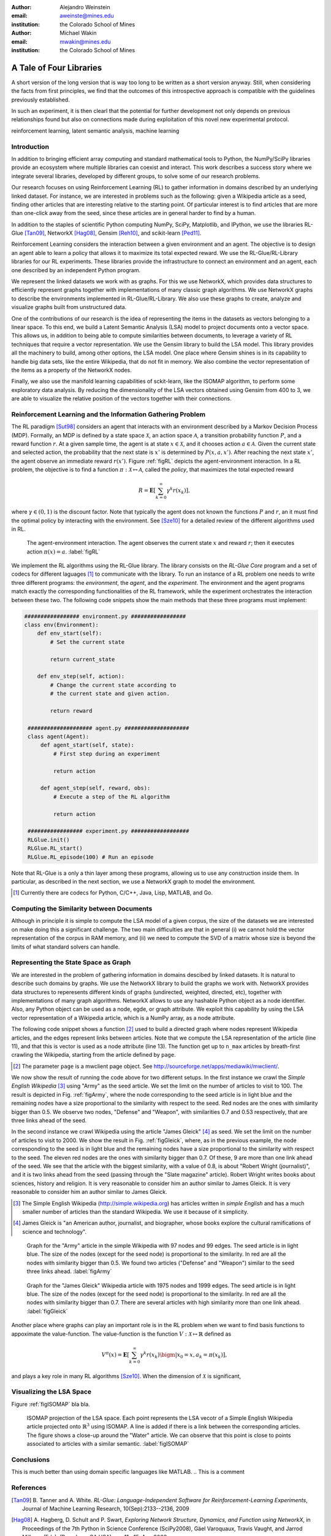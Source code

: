 :author: Alejandro Weinstein
:email: aweinste@mines.edu
:institution: the Colorado School of Mines


:author: Michael Wakin
:email: mwakin@mines.edu
:institution: the Colorado School of Mines



------------------------------------------------
A Tale of Four Libraries
------------------------------------------------

.. class:: abstract 

   A short version of the long version that is way too long to be written as a
   short version anyway.  Still, when considering the facts from first
   principles, we find that the outcomes of this introspective approach is
   compatible with the guidelines previously established.

   In such an experiment, it is then clearl that the potential for further
   development not only depends on previous relationships found but also on
   connections made during exploitation of this novel new experimental
   protocol.

.. class:: keywords

   reinforcement learning, latent semantic analysis, machine learning

Introduction
------------

In addition to bringing efficient array computing and standard mathematical
tools to Python, the NumPy/SciPy libraries provide an ecosystem where multiple
libraries can coexist and interact. This work describes a success story where
we integrate several libraries, developed by different groups, to solve some of
our research problems.

Our research focuses on using Reinforcement Learning (RL) to gather information
in domains described by an underlying linked dataset. For instance, we are
interested in problems such as the following: given a Wikipedia article as a
seed, finding other articles that are interesting relative to the starting
point. Of particular interest is to find articles that are more than one-click
away from the seed, since these articles are in general harder to find by a
human.

In addition to the staples of scientific Python computing NumPy, SciPy,
Matplotlib, and IPython, we use the libraries RL-Glue [Tan09]_, NetworkX
[Hag08]_, Gensim [Reh10]_, and scikit-learn [Ped11]_.

Reinforcement Learning considers the interaction between a given environment
and an agent. The objective is to design an agent able to learn a policy that
allows it to maximize its total expected reward. We use the RL-Glue/RL-Library
libraries for our RL experiments. These libraries provide the infrastructure to
connect an environment and an agent, each one described by an independent
Python program.

We represent the linked datasets we work with as graphs. For this we use
NetworkX, which provides data structures to efficiently represent graphs
together with implementations of many classic graph algorithms. We use NetworkX
graphs to describe the environments implemented in RL-Glue/RL-Library. We also
use these graphs to create, analyze and visualize graphs built from
unstructured data.

One of the contributions of our research is the idea of representing the items
in the datasets as vectors belonging to a linear space. To this end, we build a
Latent Semantic Analysis (LSA) model to project documents onto a vector
space. This allows us, in addition to being able to compute similarities
between documents, to leverage a variety of RL techniques that require a vector
representation. We use the Gensim library to build the LSA model. This library
provides all the machinery to build, among other options, the LSA model. One
place where Gensim shines is in its capability to handle big data sets, like
the entire Wikipedia, that do not fit in memory. We also combine the vector
representation of the items as a property of the NetworkX nodes.

Finally, we also use the manifold learning capabilities of sckit-learn, like
the ISOMAP algorithm, to perform some exploratory data analysis. By reducing
the dimensionality of the LSA vectors obtained using Gensim from 400 to 3, we
are able to visualize the relative position of the vectors together with their
connections.

Reinforcement Learning and the Information Gathering Problem
------------------------------------------------------------


The RL paradigm [Sut98]_ considers an agent that interacts with an environment
described by a Markov Decision Process (MDP). Formally, an MDP is defined by a
state space :math:`\mathcal{X}`, an action space :math:`\mathcal{A}`, a
transition probability function :math:`P`, and a reward function :math:`r`. At
a given sample time, the agent is at state :math:`x \in \mathcal{X}`, and it
chooses action :math:`a \in \mathcal{A}`. Given the current state and selected
action, the probability that the next state is :math:`x'` is determined by
:math:`P(x,a,x')`. After reaching the next state :math:`x'`, the agent observe
an immediate reward :math:`r(x')`. Figure :ref:`figRL` depicts the
agent-environment interaction. In a RL problem, the objective is to find a
function :math:`\pi:\mathcal{X} \mapsto \mathcal{A}`, called the *policy*, that
maximizes the total expected reward

.. math::

   R = \mathbf{E}\left[\sum_{k=0}^\infty \gamma^k r(x_k) \right],

where :math:`\gamma \in (0,1)` is the discount factor. Note that typically the
agent does not known the functions :math:`P` and :math:`r`, an it must find the
optimal policy by interacting with the environment. See [Sze10]_ for a detailed
review of the different algorithms used in RL.

.. figure:: RL_scheme.pdf

   The agent-environment interaction. The agent observes the current state
   :math:`x` and reward :math:`r`; then it executes action
   :math:`\pi(x)=a`. :label:`figRL`

We implement the RL algorithms using the RL-Glue library. The library consists
on the *RL-Glue Core* program and a set of codecs for different laguages [#]_
to communicate with the library. To run an instance of a RL problem one needs
to write three different programs: the *environment*, the *agent*, and the
*experiment*. The environment and the agent programs match exactly the
corresponding functionalities of the RL framework, while the experiment
orchestrates the interaction between these two. The following code snippets
show the main methods that these three programs must implement:

.. code-block:: python

   ################# environment.py #################
   class env(Environment):
       def env_start(self):
           # Set the current state

           return current_state

       def env_step(self, action):
           # Change the current state according to 
           # the current state and given action.

           return reward 

    #################### agent.py ####################
    class agent(Agent):
        def agent_start(self, state):
            # First step during an experiment
            
            return action
            
        def agent_step(self, reward, obs):
            # Execute a step of the RL algorithm
            
            return action

    ################# experiment.py ##################
    RLGlue.init()
    RLGlue.RL_start() 
    RLGlue.RL_episode(100) # Run an episode

    

Note that RL-Glue is a only a thin layer among these programs, allowing us to
use any construction inside them. In particular, as described in the next
section, we use a NetworkX graph to model the environment.


.. [#] Currently there are codecs for Python, C/C++, Java, Lisp, MATLAB, and
       Go.



.. Although there are other alternatives for writting RL programs, in our
   opinion RL-Glue is the best alternative because it is very "thin", it match
   the RL paradigm and allows to mix agents and environments written in diffent
   languages.


Computing the Similarity between Documents
------------------------------------------

Although in principle it is simple to compute the LSA model of a given corpus,
the size of the datasets we are interested on make doing this a significant
challenge. The two main difficulties are that in general (i) we cannot hold the
vector representation of the corpus in RAM memory, and (ii) we need to compute
the SVD of a matrix whose size is beyond the limits of what standard solvers
can handle.


Representing the State Space as Graph
-------------------------------------

We are interested in the problem of gathering information in domains descibed
by linked datasets. It is natural to describe such domains by graphs. We use
the NetworkX library to build the graphs we work with. NetworkX provides data
structures to reperesents different kinds of graphs (undirected, weighted,
directed, etc), together with implementations of many graph
algorithms. NetworkX allows to use any hashable Python object as a node
identifier. Also, any Python object can be used as a node, egde, or graph
attribute. We exploit this capability by using the LSA vector representation of
a Wikipedia article, which is a NumPy array, as a node attribute.

The following code snippet shows a function [#]_ used to build a directed graph
where nodes represent Wikipedia articles, and the edges represent links between
articles. Note that we compute the LSA representation of the article (line 11),
and that this is vector is used as a node attribute (line 13). The function get
up to ``n_max`` articles by breath-first crawling the Wikipedia, starting from
the article defined by ``page``.

.. code-block:: python
   :linenos:

    def crawl(page, n_max):
        G = nx.DiGraph()
        n = 0
        links = [(page, -1, None)]
        while n < n_max:
            link = links.pop()
            page = link[0]
            dist = link[1] + 1
            page_text = page.edit().encode('utf-8')
            # LSI representation of page_text
            v_lsi = get_lsi(page_text)
            # Add node to the graph
            G.add_node(page.name, v=v_lsi)
            if link[2]:
                source = link[2]
                dest = page.name
                if G.has_edge(source, dest):
                    # Link already exist
                    continue
                else:
                    sim = get_similarity(page_text)
                    self.G.add_edge(source,
                                    dest,
                                    weight=sim,
                                    d=dist)
            new_links = [(l, dist, page.name) 
                         for l in page.links()]
            links = new_links + links
            n += 1

        return G

.. [#] The parameter ``page`` is a mwclient page object. See
       http://sourceforge.net/apps/mediawiki/mwclient/.

We now show the result of running the code above for two different setups. In
the first instance we crawl the *Simple English Wikipedia* [#]_ using "Army" as the
seed article. We set the limit on the number of articles to visit to 100. The
result is depicted in Fig. :ref:`figArmy`, where the node corresponding to the
seed article is in light blue and the remaining nodes have a size proportional
to the similarity with respect to the seed. Red nodes are the ones with
similarity bigger than 0.5. We observe two nodes, "Defense" and "Weapon", with
similarities 0.7 and 0.53 respectively, that are three links ahead of the seed.

In the second instance we crawl Wikipedia using the article "James Gleick" [#]_
as seed. We set the limit on the number of articles to visit to 2000. We show
the result in Fig. :ref:`figGleick`, where, as in the previous example, the
node corresponding to the seed is in light blue and the remaining nodes have a
size proportional to the similarity with respect to the seed. The eleven red
nodes are the ones with similarity bigger than 0.7. Of these, 9 are more than
one link ahead of the seed. We see that the article with the biggest
similarity, with a value of 0.8, is about "Robert Wright (journalist)", and it
is two links ahead from the seed (passing through the "Slate magazine"
article). Robert Wright writes books about sciences, history and religion. It
is very reasonable to consider him an author similar to James Gleick. It is
very reasonable to consider him an author similar to James Gleick.

..  Table \ref{tbl:gleick} shows the ten most similar articles and theirs link
    distances from the seed. We see that all of them are related to the
    seed. We claim that these results validate the thesis that there are
    similar articles separated by more than one link.

.. [#] The Simple English Wikipedia (http://simple.wikipedia.org) has articles
       written in *simple English* and has a much smaller number of articles
       than the standard Wikipedia. We use it because of it simplicity.

.. [#] James Gleick is "an American author, journalist, and biographer, whose
    books explore the cultural ramifications of science and technology".

.. figure:: army.pdf 

   Graph for the "Army" article in the simple Wikipedia with 97 nodes and 99
   edges. The seed article is in light blue. The size of the nodes (except for
   the seed node) is proportional to the similarity. In red are all the nodes
   with similarity bigger than 0.5. We found two articles ("Defense" and
   "Weapon") similar to the seed three links ahead. :label:`figArmy`

.. figure:: gleick.pdf
   
   Graph for the "James Gleick" Wikipedia article with 1975 nodes and 1999
   edges. The seed article is in light blue. The size of the nodes (except for
   the seed node) is proportional to the similarity. In red are all the nodes
   with similarity bigger than 0.7. There are several articles with high
   similarity more than one link ahead. :label:`figGleick`
            

Another place where graphs can play an important role is in the RL problem when
we want to find basis functions to appoximate the value-function. The
value-function is the function :math:`V: \mathcal{X} \mapsto \mathbb{R}` defined
as

.. math::

   V^\pi (x) = \mathbf{E}\left[\sum_{k=0}^\infty \gamma^k r(x_k) \bigm\vert 
   x_0 = x, a_k = \pi(x_k) \right],

and plays a key role in many RL algorithms [Sze10]_. When the dimension of
:math:`\mathcal{X}` is significant,




Visualizing the LSA Space
-------------------------

Figure :ref:`figISOMAP` bla bla.

.. figure:: isomap_lsa.pdf

   ISOMAP projection of the LSA space. Each point represents the LSA vecotr of
   a Simple English Wikipedia article projected onto :math:`\mathbb{R}^3` using
   ISOMAP. A line is added if there is a link between the corresponding
   articles. The figure shows a close-up around the "Water" article. We can
   observe that this point is close to points associated to articles with a
   similar semantic. :label:`figISOMAP`
 


Conclusions
-----------

This is much better than using domain specific languages like MATLAB. 
.. This is a comment


References
----------

.. [Tan09] B. Tanner and A. White. *RL-Glue: Language-Independent Software for
           Reinforcement-Learning Experiments*, Journal of Machine Learning
           Research, 10(Sep):2133--2136, 2009

.. [Hag08] A. Hagberg, D. Schult and P. Swart, *Exploring Network Structure,
           Dynamics, and Function using NetworkX*, in Proceedings of the 7th
           Python in Science Conference (SciPy2008), Gäel Varoquaux, Travis
           Vaught, and Jarrod Millman (Eds), (Pasadena, CA USA), pp. 11--15,
           Aug 2008

.. [Ped11] F. Pedregosa, G. Varoquaux, A. Gramfort, V. Michel, B. Thirion, 
           O. Grisel, M. Blondel, P. Prettenhofer, R. Weiss, V. Dubourg,
           J. Vanderplas, A. Passos, D. Cournapeau, M. Brucher, M. Perrot
           and E. Duchesnay. *Scikit-learn: Machine Learning in Python*,
           Journal of Machine Learning Research, 12:2825--2830, 2011


.. [Reh10] Řehůřek, R. and Sojka, P, *Software Framework for
           Topic Modelling with Large Corpora*, in Proceedings of the LREC 2010
           Workshop on New Challenges for NLP Frameworks, pp. 45--50 May 2010

.. [Sze10] ﻿Szepesvári, C. *Algorithms for Reinforcement Learning*.  San Rafael,
           CA, Morgan and Claypool Publishers, 2010.

.. [Sut98] ﻿Sutton, R. S. and Barto, A. G. *Reinforcement Learning*. Cambridge,
           Massachusetts, The MIT press, 1998.
